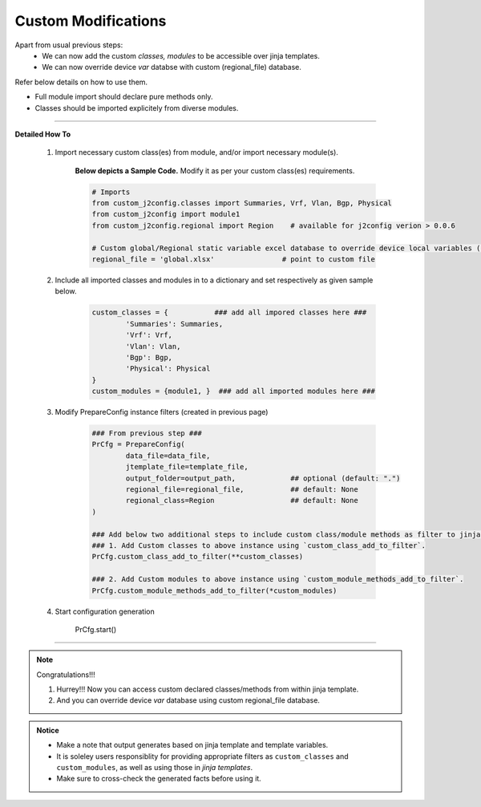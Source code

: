 
Custom Modifications
===================================================

Apart from usual previous steps: 
	* We can now add the custom *classes, modules* to be accessible over jinja templates.
	* We can now override device *var* databse with custom (regional_file) database.

Refer below details on how to use them.

* Full module import should declare pure methods only.  
* Classes should be imported explicitely from diverse modules.

-----


**Detailed How To**


	#. Import necessary custom class(es) from module, and/or import necessary module(s).

		**Below depicts a Sample Code.** 
		Modify it as per your custom class(es) requirements.

		.. code::

			# Imports
			from custom_j2config.classes import Summaries, Vrf, Vlan, Bgp, Physical
			from custom_j2config import module1
			from custom_j2config.regional import Region    # available for j2config verion > 0.0.6 

			# Custom global/Regional static variable excel database to override device local variables (optional)
			regional_file = 'global.xlsx'                # point to custom file



	#. Include all imported classes and modules in to a dictionary and set respectively as given sample below.

		.. code::

			custom_classes = {           ### add all impored classes here ###
				'Summaries': Summaries,
				'Vrf': Vrf,
				'Vlan': Vlan,
				'Bgp': Bgp,
				'Physical': Physical
			}
			custom_modules = {module1, }  ### add all imported modules here ###


	#. Modify PrepareConfig instance filters (created in previous page)

		.. code:: python

			### From previous step ###
			PrCfg = PrepareConfig(
				data_file=data_file, 
				jtemplate_file=template_file, 
				output_folder=output_path,             ## optional (default: ".")
				regional_file=regional_file,           ## default: None
				regional_class=Region                  ## default: None
			)

			### Add below two additional steps to include custom class/module methods as filter to jinja processsing.
			### 1. Add Custom classes to above instance using `custom_class_add_to_filter`.
			PrCfg.custom_class_add_to_filter(**custom_classes)

			### 2. Add Custom modules to above instance using `custom_module_methods_add_to_filter`.
			PrCfg.custom_module_methods_add_to_filter(*custom_modules)


	#. Start configuration generation

			PrCfg.start()


-----


.. note:: Congratulations!!!

	#. Hurrey!!! Now you can access custom declared classes/methods from within jinja template. 
	#. And you can override device `var` database using custom regional_file database.



.. admonition:: Notice

	* Make a note that output generates based on jinja template and template variables.		
	* It is soleley users responsiblity for providing appropriate filters as ``custom_classes`` and ``custom_modules``, as well as using those in `jinja templates`.
	* Make sure to cross-check the generated facts before using it.


